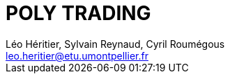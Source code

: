 = POLY TRADING
:source-highlighter: coderay
:doctype: book
:author: Léo Héritier, Sylvain Reynaud, Cyril Roumégous
:email: leo.heritier@etu.umontpellier.fr
:lang: fr
:sectnums:
:partnums:
:imagesdir: assets/images
:toc: